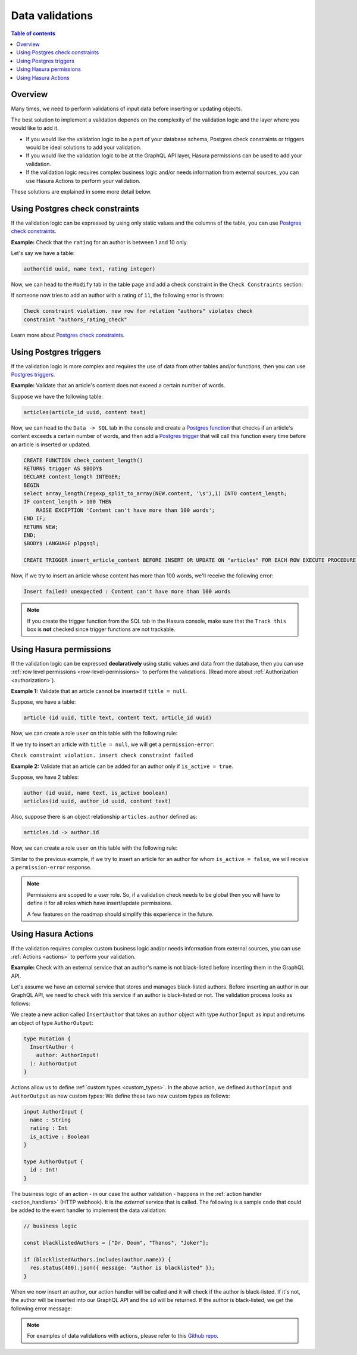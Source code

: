 .. meta::
   :description: Data validations in Hasura
   :keywords: hasura, docs, schema, data validation

.. _data_validations:

Data validations
================

.. contents:: Table of contents
  :backlinks: none
  :depth: 2
  :local:

Overview
--------

Many times, we need to perform validations of input data before inserting or
updating objects.

The best solution to implement a validation depends on the complexity of the
validation logic and the layer where you would like to add it.

- If you would like the validation logic to be a part of your database schema,
  Postgres check constraints or triggers would be ideal solutions to add your
  validation.

- If you would like the validation logic to be at the GraphQL API layer, Hasura
  permissions can be used to add your validation.

- If the validation logic requires complex business logic and/or needs
  information from external sources, you can use Hasura Actions to perform your
  validation.

These solutions are explained in some more detail below.

Using Postgres check constraints
--------------------------------

If the validation logic can be expressed by using only static values and the
columns of the table, you can use `Postgres check constraints <https://www.postgresql.org/docs/current/ddl-constraints.html>`__.

.. min_price > 0. max_price >= min_price, selling_price >= min_price AND selling_price <= max_price

**Example:** Check that the ``rating`` for an author is between 1 and 10 only.

Let's say we have a table:

.. code-block:: sql

   author(id uuid, name text, rating integer)

Now, we can head to the ``Modify`` tab in the table page and add a check
constraint in the ``Check Constraints`` section:

.. thumbnail:: ../../../img/graphql/manual/schema/add-check-constraint.png
   :alt: Add check constraint

If someone now tries to add an author with a rating of ``11``, the following
error is thrown:

.. code-block:: text

  Check constraint violation. new row for relation "authors" violates check
  constraint "authors_rating_check"

Learn more about `Postgres check constraints <https://www.postgresql.org/docs/9.4/ddl-constraints.html>`__.

Using Postgres triggers
-----------------------

If the validation logic is more complex and requires the use of data from other tables
and/or functions, then you can use `Postgres triggers <https://www.postgresql.org/docs/current/sql-createtrigger.html>`__.

**Example:** Validate that an article's content does not exceed a certain number of words.

Suppose we have the following table:

.. code-block:: sql

  articles(article_id uuid, content text)

Now, we can head to the ``Data -> SQL`` tab in the console and
create a `Postgres function <https://www.postgresql.org/docs/current/sql-createfunction.html>`__
that checks if an article's content exceeds a certain number of words,
and then add a `Postgres trigger <https://www.postgresql.org/docs/current/sql-createtrigger.html>`__
that will call this function every time before an article is inserted or updated.

.. code-block:: plpgsql

  CREATE FUNCTION check_content_length()
  RETURNS trigger AS $BODY$
  DECLARE content_length INTEGER;
  BEGIN
  select array_length(regexp_split_to_array(NEW.content, '\s'),1) INTO content_length;
  IF content_length > 100 THEN
      RAISE EXCEPTION 'Content can't have more than 100 words';
  END IF;
  RETURN NEW;
  END;
  $BODY$ LANGUAGE plpgsql;
  
  CREATE TRIGGER insert_article_content BEFORE INSERT OR UPDATE ON "articles" FOR EACH ROW EXECUTE PROCEDURE check_content_length();

Now, if we try to insert an article whose content has more than 100 words, we'll receive
the following error:

.. code-block:: text

  Insert failed! unexpected : Content can't have more than 100 words

.. note::

  If you create the trigger function from the SQL tab in the Hasura console,
  make sure that the ``Track this`` box is **not** checked since trigger functions
  are not trackable.

Using Hasura permissions
------------------------

If the validation logic can be expressed **declaratively** using static values and
data from the database, then you can use :ref:`row level permissions <row-level-permissions>`
to perform the validations. (Read more about :ref:`Authorization <authorization>`).

**Example 1:** Validate that an article cannot be inserted if ``title = null``.

Suppose, we have a table:

.. code-block:: sql

  article (id uuid, title text, content text, article_id uuid)

Now, we can create a role ``user`` on this table with the following rule:

.. thumbnail:: ../../../img/graphql/manual/schema/validation-not-null.png
   :alt: validation using permission: title cannot be null

If we try to insert an article with ``title = null``, we will get a ``permission-error``:

``Check constraint violation. insert check constraint failed``

**Example 2:**  Validate that an article can be added for an author only if ``is_active = true``.

Suppose, we have 2 tables:

.. code-block:: sql

  author (id uuid, name text, is_active boolean)
  articles(id uuid, author_id uuid, content text)

Also, suppose there is an object relationship ``articles.author`` defined as:

.. code-block:: sql

  articles.id -> author.id

Now, we can create a role ``user`` on this table with the following rule:

.. thumbnail:: ../../../img/graphql/manual/schema/validation-author-isactive.png
   :alt: validation using permissions: author should be active

Similar to the previous example, if we try to insert an article for an author for
whom ``is_active = false``, we will receive a ``permission-error`` response.

.. note::

  Permissions are scoped to a user role. So, if a validation check needs to be
  global then you will have to define it for all roles which have insert/update
  permissions.

  A few features on the roadmap should simplify this experience in the future.

Using Hasura Actions
--------------------

If the validation requires complex custom business logic and/or needs information
from external sources, you can use :ref:`Actions <actions>` to perform your
validation.

**Example:** Check with an external service that an author's name is not black-listed before inserting them in the GraphQL API.

Let's assume we have an external service that stores and manages black-listed authors.
Before inserting an author in our GraphQL API, we need to check with this service if an author is black-listed or not.
The validation process looks as follows:

.. thumbnail:: ../../../img/graphql/manual/schema/actions-data-validation.png
   :alt: validation using actions: article not blacklisted
   :width: 60%

We create a new action called ``InsertAuthor`` that takes an ``author`` object with type ``AuthorInput`` as input and 
returns an object of type ``AuthorOutput``:

.. code-block:: graphql

  type Mutation {
    InsertAuthor (
      author: AuthorInput!
    ): AuthorOutput
  }

Actions allow us to define :ref:`custom types <custom_types>`. In the above action, we defined ``AuthorInput`` and ``AuthorOutput`` as new custom types:
We define these two new custom types as follows:

.. code-block:: graphql

  input AuthorInput {
    name : String
    rating : Int
    is_active : Boolean
  }

  type AuthorOutput {
    id : Int!
  }

The business logic of an action - in our case the author validation - happens in the :ref:`action handler <action_handlers>` (HTTP webhook).
It is the *external* service that is called. The following is a sample code that could be added to the event handler to implement the data validation:

.. code-block:: javascript

  // business logic

  const blacklistedAuthors = ["Dr. Doom", "Thanos", "Joker"];

  if (blacklistedAuthors.includes(author.name)) {
    res.status(400).json({ message: "Author is blacklisted" });
  }

When we now insert an author, our action handler will be called and it will check if the author is black-listed. If it's not, the author will be inserted into our GraphQL API and the ``id`` will be returned.
If the author is black-listed, we get the following error message:

.. graphiql::
  :view_only:
  :query:
    mutation insertArticle {
      InsertAuthor(author: { name: "Thanos" }) {
        id
      }
    } 
  :response:
    {
      "errors": [
        {
          "extensions": {
            "path": "$",
            "code": "unexpected"
          },
          "message": "Author is blacklisted"
        }
      ]
    }

.. note::

  For examples of data validations with actions, please refer to this `Github repo <https://github.com/hasura/hasura-actions-examples/tree/master/data-validations>`__.
